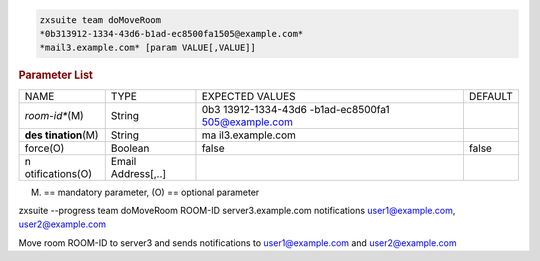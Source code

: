
.. code:: bash

   zxsuite team doMoveRoom
   *0b313912-1334-43d6-b1ad-ec8500fa1505@example.com*
   *mail3.example.com* [param VALUE[,VALUE]]

.. rubric:: Parameter List

+-----------------+-----------------+-----------------+-----------------+
| NAME            | TYPE            | EXPECTED VALUES | DEFAULT         |
+-----------------+-----------------+-----------------+-----------------+
|                 | String          | 0b3             |                 |
| *room-id**\ (M) |                 | 13912-1334-43d6 |                 |
|                 |                 | -b1ad-ec8500fa1 |                 |
|                 |                 | 505@example.com |                 |
+-----------------+-----------------+-----------------+-----------------+
| **des           | String          | ma              |                 |
| tination**\ (M) |                 | il3.example.com |                 |
+-----------------+-----------------+-----------------+-----------------+
| force(O)        | Boolean         | false           | false           |
+-----------------+-----------------+-----------------+-----------------+
| n               | Email           |                 |                 |
| otifications(O) | Address[,..]    |                 |                 |
+-----------------+-----------------+-----------------+-----------------+

(M) == mandatory parameter, (O) == optional parameter

zxsuite --progress team doMoveRoom ROOM-ID server3.example.com
notifications user1@example.com, user2@example.com

Move room ROOM-ID to server3 and sends notifications to
user1@example.com and user2@example.com
